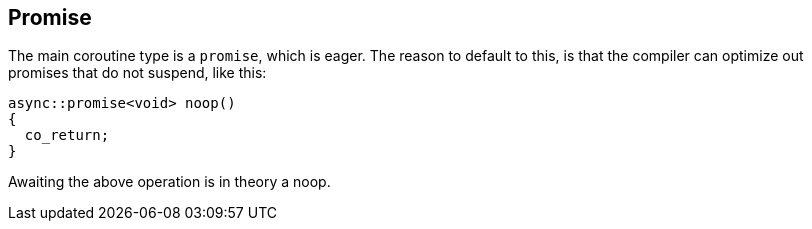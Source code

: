 [#design:promise]
== Promise

The main coroutine type is a `promise`, which is eager.
The reason to default to this, is that the compiler can optimize out
promises that do not suspend, like this:

[source,cpp]
----
async::promise<void> noop()
{
  co_return;
}
----

Awaiting the above operation is in theory a noop.

